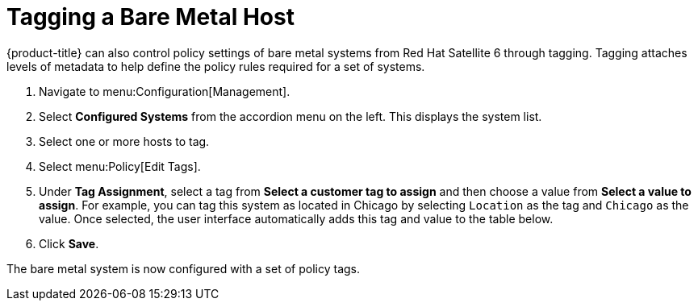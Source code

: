 [[Tagging_a_Bare_Metal_Host]]
= Tagging a Bare Metal Host

{product-title} can also control policy settings of bare metal systems from Red Hat Satellite 6 through tagging. Tagging attaches levels of metadata to help define the policy rules required for a set of systems.


. Navigate to menu:Configuration[Management].
. Select *Configured Systems* from the accordion menu on the left. This displays the system list.
. Select one or more hosts to tag.
. Select menu:Policy[Edit Tags].
. Under *Tag Assignment*, select a tag from *Select a customer tag to assign* and then choose a value from *Select a value to assign*. For example, you can tag this system as located in Chicago by selecting `Location` as the tag and `Chicago` as the value. Once selected, the user interface automatically adds this tag and value to the table below.
. Click *Save*.

The bare metal system is now configured with a set of policy tags.





